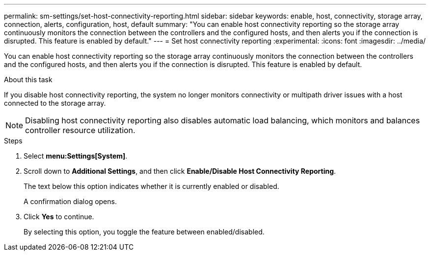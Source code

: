 ---
permalink: sm-settings/set-host-connectivity-reporting.html
sidebar: sidebar
keywords: enable, host, connectivity, storage array, connection, alerts, configuration, host, default
summary: "You can enable host connectivity reporting so the storage array continuously monitors the connection between the controllers and the configured hosts, and then alerts you if the connection is disrupted. This feature is enabled by default."
---
= Set host connectivity reporting
:experimental:
:icons: font
:imagesdir: ../media/

[.lead]
You can enable host connectivity reporting so the storage array continuously monitors the connection between the controllers and the configured hosts, and then alerts you if the connection is disrupted. This feature is enabled by default.

.About this task

If you disable host connectivity reporting, the system no longer monitors connectivity or multipath driver issues with a host connected to the storage array.

[NOTE]
====
Disabling host connectivity reporting also disables automatic load balancing, which monitors and balances controller resource utilization.
====

.Steps

. Select *menu:Settings[System]*.
. Scroll down to *Additional Settings*, and then click *Enable/Disable Host Connectivity Reporting*.
+
The text below this option indicates whether it is currently enabled or disabled.
+
A confirmation dialog opens.

. Click *Yes* to continue.
+
By selecting this option, you toggle the feature between enabled/disabled.
